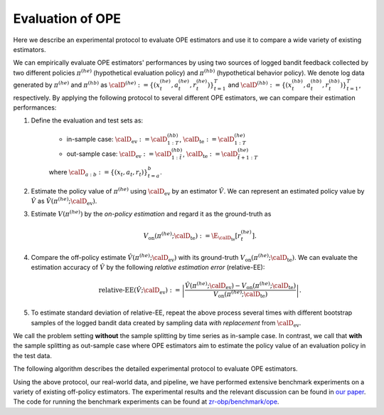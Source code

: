 ================================================
Evaluation of OPE
================================================
Here we describe an experimental protocol to evaluate OPE estimators and use it to compare a wide variety of existing estimators.

We can empirically evaluate OPE estimators' performances by using two sources of logged bandit feedback collected by two different policies :math:`\pi^{(he)}` (hypothetical evaluation policy) and :math:`\pi^{(hb)}` (hypothetical behavior policy).
We denote log data generated by :math:`\pi^{(he)}` and :math:`\pi^{(hb)}` as :math:`\calD^{(he)} := \{ (x^{(he)}_t, a^{(he)}_t, r^{(he)}_t) \}_{t=1}^T` and :math:`\calD^{(hb)} := \{ (x^{(hb)}_t, a^{(hb)}_t, r^{(hb)}_t) \}_{t=1}^T`, respectively.
By applying the following protocol to several different OPE estimators, we can compare their estimation performances:


1. Define the evaluation and test sets as:

    * in-sample case: :math:`\calD_{\mathrm{ev}} := \calD^{(hb)}_{1:T}`, :math:`\calD_{\mathrm{te}} := \calD^{(he)}_{1:T}`
    * out-sample case: :math:`\calD_{\mathrm{ev}} := \calD^{(hb)}_{1:\tilde{t}}`, :math:`\calD_{\mathrm{te}} := \calD^{(he)}_{\tilde{t}+1:T}`

    where :math:`\calD_{a:b} := \{ (x_t,a_t,r_t) \}_{t=a}^{b}`.

2. Estimate the policy value of :math:`\pi^{(he)}` using :math:`\calD_{\mathrm{ev}}` by an estimator :math:`\hat{V}`. We can represent an estimated policy value by :math:`\hat{V}` as :math:`\hat{V} (\pi^{(he)}; \calD_{\mathrm{ev}})`.

3. Estimate :math:`V(\pi^{(he)})` by the *on-policy estimation* and regard it as the ground-truth as

    .. math::
        V_{\mathrm{on}} (\pi^{(he)}; \calD_{\mathrm{te}}) := \E_{\calD_{\mathrm{te}}} [r^{(he)}_t].

4. Compare the off-policy estimate :math:`\hat{V}(\pi^{(he)}; \calD_{\mathrm{ev}})` with its ground-truth :math:`V_{\mathrm{on}} (\pi^{(he)}; \calD_{\mathrm{te}})`. We can evaluate the estimation accuracy of :math:`\hat{V}` by the following *relative estimation error* (relative-EE):

    .. math::
        \textit{relative-EE} (\hat{V}; \calD_{\mathrm{ev}}) := \left| \frac{\hat{V} (\pi^{(he)}; \calD_{\mathrm{ev}}) - V_{\mathrm{on}} (\pi^{(he)}; \calD_{\mathrm{te}}) }{V_{\mathrm{on}} (\pi^{(he)}; \calD_{\mathrm{te}})} \right|.

5. To estimate standard deviation of relative-EE, repeat the above process several times with different bootstrap samples of the logged bandit data created by sampling data *with replacement* from :math:`\calD_{\mathrm{ev}}`.

We call the problem setting **without** the sample splitting by time series as in-sample case.
In contrast, we call that **with** the sample splitting as out-sample case where OPE estimators aim to estimate the policy value of an evaluation policy in the test data.

The following algorithm describes the detailed experimental protocol to evaluate OPE estimators.

.. image:: ./_static/images/evaluation_of_ope_algo.png
   :scale: 45%
   :align: center


Using the above protocol, our real-world data, and pipeline, we have performed extensive benchmark experiments on a variety of existing off-policy estimators.
The experimental results and the relevant discussion can be found in `our paper <https://arxiv.org/abs/2008.07146>`_.
The code for running the benchmark experiments can be found at `zr-obp/benchmark/ope <https://github.com/st-tech/zr-obp/tree/master/benchmark>`_.
